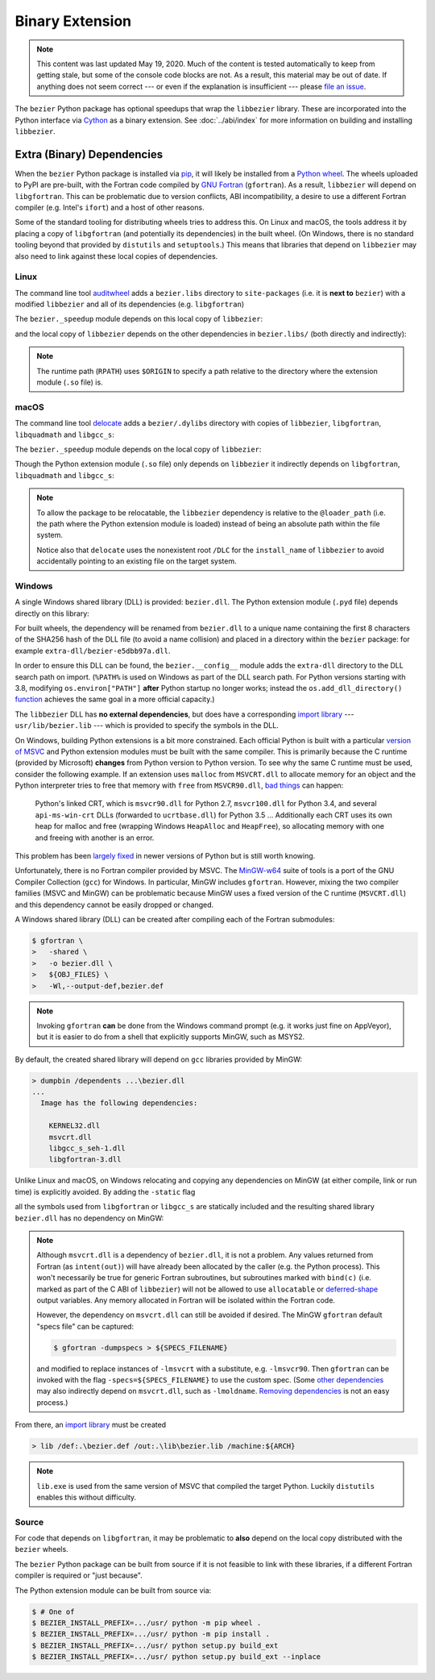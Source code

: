 ################
Binary Extension
################

.. note::

   This content was last updated May 19, 2020. Much of the content is tested
   automatically to keep from getting stale, but some of the console code
   blocks are not. As a result, this material may be out of date. If anything
   does not seem correct --- or even if the explanation is insufficient ---
   please `file an issue`_.

   .. _file an issue: https://github.com/dhermes/bezier/issues/new

The ``bezier`` Python package has optional speedups that wrap the
``libbezier`` library. These are incorporated into the Python interface via
`Cython`_ as a binary extension. See :doc:`../abi/index` for more information
on building and installing ``libbezier``.

.. _Cython: https://cython.readthedocs.io/

***************************
Extra (Binary) Dependencies
***************************

When the ``bezier`` Python package is installed via `pip`_, it will likely be
installed from a `Python wheel`_. The wheels uploaded to PyPI are pre-built,
with the Fortran code compiled by `GNU Fortran`_ (``gfortran``). As a
result, ``libbezier`` will depend on ``libgfortran``. This can be problematic
due to version conflicts, ABI incompatibility, a desire to use a different
Fortran compiler (e.g. Intel's ``ifort``) and a host of other reasons.

Some of the standard tooling for distributing wheels tries to address this. On
Linux and macOS, the tools address it by placing a copy of ``libgfortran`` (and
potentially its dependencies) in the built wheel. (On Windows, there is no
standard tooling beyond that provided by ``distutils`` and ``setuptools``.)
This means that libraries that depend on ``libbezier`` may also need to link
against these local copies of dependencies.

.. _pip: https://pip.pypa.io
.. _Python wheel: https://wheel.readthedocs.io
.. _GNU Fortran: https://gcc.gnu.org/fortran/

Linux
=====

The command line tool `auditwheel`_ adds a ``bezier.libs`` directory to
``site-packages`` (i.e. it is **next to** ``bezier``) with a modified
``libbezier`` and all of its dependencies (e.g. ``libgfortran``)

.. testsetup:: linux-libs, linux-readelf-py, linux-readelf-lib, macos-dylibs,
               macos-extension, macos-delocated-libgfortran

   import os
   import subprocess

   import bezier
   import tests.utils


   print_tree = tests.utils.print_tree
   base_dir = os.path.abspath(os.path.dirname(bezier.__file__))
   # macOS specific.
   dylibs_directory = os.path.join(base_dir, ".dylibs")
   # Linux specific.
   libs_directory = os.path.abspath(os.path.join(base_dir, "..", "bezier.libs"))


   def invoke_shell(*args):
       print("$ " + " ".join(args))
       # NOTE: We print to the stdout of the doctest, rather than using
       #       ``subprocess.call()`` directly.
       output_bytes = subprocess.check_output(args, cwd=base_dir)
       print(output_bytes.decode("utf-8"), end="")

.. doctest:: linux-libs
   :linux-only:

   >>> libs_directory
   '.../site-packages/bezier.libs'
   >>> print_tree(libs_directory)
   bezier.libs/
     libbezier-28a97ca3.so.2020.5.19
     libgfortran-2e0d59d6.so.5.0.0
     libquadmath-2d0c479f.so.0.0.0
     libz-eb09ad1d.so.1.2.3

The ``bezier._speedup`` module depends on this local copy of ``libbezier``:

.. testcode:: linux-readelf-py
   :hide:

   invoke_shell("readelf", "-d", "_speedup.cpython-39-x86_64-linux-gnu.so")

.. testoutput:: linux-readelf-py
   :linux-only:

   $ readelf -d _speedup.cpython-39-x86_64-linux-gnu.so

   Dynamic section at offset 0x444000 contains 27 entries:
     Tag        Type                         Name/Value
    0x000000000000000f (RPATH)              Library rpath: [$ORIGIN/../bezier.libs]
    0x0000000000000001 (NEEDED)             Shared library: [libbezier-28a97ca3.so.2020.5.19]
    0x0000000000000001 (NEEDED)             Shared library: [libpthread.so.0]
    0x0000000000000001 (NEEDED)             Shared library: [libc.so.6]
    0x000000000000000c (INIT)               0x9d08
   ...

and the local copy of ``libbezier`` depends on the other dependencies in
``bezier.libs/`` (both directly and indirectly):

.. testcode:: linux-readelf-lib
   :hide:

   invoke_shell("readelf", "-d", "../bezier.libs/libbezier-28a97ca3.so.2020.5.19")
   invoke_shell("readelf", "-d", "../bezier.libs/libgfortran-2e0d59d6.so.5.0.0")

.. testoutput:: linux-readelf-lib
   :linux-only:

   $ readelf -d ../bezier.libs/libbezier-28a97ca3.so.2020.5.19

   Dynamic section at offset 0x44dd8 contains 28 entries:
     Tag        Type                         Name/Value
    0x0000000000000001 (NEEDED)             Shared library: [libgfortran-2e0d59d6.so.5.0.0]
    0x0000000000000001 (NEEDED)             Shared library: [libm.so.6]
    0x0000000000000001 (NEEDED)             Shared library: [libgcc_s.so.1]
    0x0000000000000001 (NEEDED)             Shared library: [libc.so.6]
    0x000000000000000e (SONAME)             Library soname: [libbezier-28a97ca3.so.2020.5.19]
    0x000000000000000c (INIT)               0x2be8
   ...
   $ readelf -d ../bezier.libs/libgfortran-2e0d59d6.so.5.0.0

   Dynamic section at offset 0x207db8 contains 31 entries:
     Tag        Type                         Name/Value
    0x0000000000000001 (NEEDED)             Shared library: [libquadmath-2d0c479f.so.0.0.0]
    0x0000000000000001 (NEEDED)             Shared library: [libz-eb09ad1d.so.1.2.3]
    0x0000000000000001 (NEEDED)             Shared library: [libm.so.6]
    0x0000000000000001 (NEEDED)             Shared library: [libgcc_s.so.1]
    0x0000000000000001 (NEEDED)             Shared library: [libc.so.6]
    0x000000000000000e (SONAME)             Library soname: [libgfortran-2e0d59d6.so.5.0.0]
    0x000000000000000c (INIT)               0x19a78
   ...

.. note::

   The runtime path (``RPATH``) uses ``$ORIGIN`` to specify a path
   relative to the directory where the extension module (``.so`` file) is.

.. _auditwheel: https://github.com/pypa/auditwheel

macOS
=====

The command line tool `delocate`_ adds a ``bezier/.dylibs`` directory
with copies of ``libbezier``, ``libgfortran``, ``libquadmath`` and
``libgcc_s``:

.. doctest:: macos-dylibs
   :macos-only:

   >>> dylibs_directory
   '.../site-packages/bezier/.dylibs'
   >>> print_tree(dylibs_directory)
   .dylibs/
     libbezier.2020.5.19.dylib
     libgcc_s.1.dylib
     libgfortran.5.dylib
     libquadmath.0.dylib

The ``bezier._speedup`` module depends on the local copy
of ``libbezier``:

.. testcode:: macos-extension
   :hide:

   invoke_shell("otool", "-L", "_speedup.cpython-39-darwin.so")

.. testoutput:: macos-extension
   :options: +NORMALIZE_WHITESPACE
   :macos-only:
   :pyversion: >= 3.9

   $ otool -L _speedup.cpython-39-darwin.so
   _speedup.cpython-39-darwin.so:
           @loader_path/.dylibs/libbezier.2020.5.19.dylib (...)
           /usr/lib/libSystem.B.dylib (...)

Though the Python extension module (``.so`` file) only depends on ``libbezier``
it indirectly depends on ``libgfortran``, ``libquadmath`` and ``libgcc_s``:

.. testcode:: macos-delocated-libgfortran
   :hide:

   invoke_shell("otool", "-L", ".dylibs/libbezier.2020.5.19.dylib")

.. testoutput:: macos-delocated-libgfortran
   :options: +NORMALIZE_WHITESPACE
   :macos-only:

   $ otool -L .dylibs/libbezier.2020.5.19.dylib
   .dylibs/libbezier.2020.5.19.dylib:
       /DLC/bezier/libbezier.2020.5.19.dylib (...)
       @loader_path/libgfortran.5.dylib (...)
       /usr/lib/libSystem.B.dylib (...)
       @loader_path/libgcc_s.1.dylib (...)
       @loader_path/libquadmath.0.dylib (...)

.. note::

   To allow the package to be relocatable, the ``libbezier`` dependency is
   relative to the ``@loader_path`` (i.e. the path where the Python extension
   module is loaded) instead of being an absolute path within the file
   system.

   Notice also that ``delocate`` uses the nonexistent root ``/DLC`` for
   the ``install_name`` of ``libbezier`` to avoid accidentally pointing
   to an existing file on the target system.

.. _delocate: https://github.com/matthew-brett/delocate

Windows
=======

A single Windows shared library (DLL) is provided: ``bezier.dll``.
The Python extension module (``.pyd`` file) depends directly on this library:

.. testsetup:: windows-extension, windows-dll

   import distutils.ccompiler
   import os
   import subprocess

   import bezier


   if os.name == "nt":
       c_compiler = distutils.ccompiler.new_compiler()
       assert c_compiler.compiler_type == "msvc"
       c_compiler.initialize()

       dumpbin_exe = os.path.join(
           os.path.dirname(c_compiler.lib), "dumpbin.exe")
       assert os.path.isfile(dumpbin_exe)
   else:
       # This won't matter if not on Windows.
       dumpbin_exe = None

   bezier_directory = os.path.dirname(bezier.__file__)


   def replace_dumpbin(value):
       if value == "dumpbin":
           return dumpbin_exe
       else:
           return value


   def invoke_shell(*args):
       print("> " + " ".join(args))
       # Replace ``"dumpbin"`` with ``dumpbin_exe``.
       cmd = tuple(map(replace_dumpbin, args))
       # NOTE: We print to the stdout of the doctest, rather than using
       #       ``subprocess.call()`` directly.
       output_bytes = subprocess.check_output(cmd, cwd=bezier_directory)
       print(output_bytes.decode("utf-8"), end="")

.. testcode:: windows-extension
   :hide:

   invoke_shell("dumpbin", "/dependents", "_speedup.cp39-win_amd64.pyd")

.. testoutput:: windows-extension
   :options: +NORMALIZE_WHITESPACE
   :windows-only:
   :pyversion: >= 3.9

   > dumpbin /dependents _speedup.cp39-win_amd64.pyd
   Microsoft (R) COFF/PE Dumper Version ...
   Copyright (C) Microsoft Corporation.  All rights reserved.


   Dump of file _speedup.cp39-win_amd64.pyd

   File Type: DLL

     Image has the following dependencies:

       bezier-e5dbb97a.dll
       python39.dll
       KERNEL32.dll
       VCRUNTIME140.dll
       api-ms-win-crt-stdio-l1-1-0.dll
       api-ms-win-crt-heap-l1-1-0.dll
       api-ms-win-crt-runtime-l1-1-0.dll
   ...

For built wheels, the dependency will be renamed from ``bezier.dll`` to a
unique name containing the first 8 characters of the SHA256 hash of the DLL
file (to avoid a name collision) and placed in a directory within the
``bezier`` package: for example ``extra-dll/bezier-e5dbb97a.dll``.

In order to ensure this DLL can be found, the ``bezier.__config__``
module adds the ``extra-dll`` directory to the DLL search path on import.
(``%PATH%`` is used on Windows as part of the DLL search path. For Python
versions starting with 3.8, modifying ``os.environ["PATH"]`` **after** Python
startup no longer works; instead the ``os.add_dll_directory()``
`function <https://docs.python.org/3/library/os.html#os.add_dll_directory>`__
achieves the same goal in a more official capacity.)

The ``libbezier`` DLL has **no external dependencies**, but does have
a corresponding `import library`_ --- ``usr/lib/bezier.lib`` --- which is
provided to specify the symbols in the DLL.

.. _import library: https://docs.python.org/3/extending/windows.html#differences-between-unix-and-windows

On Windows, building Python extensions is a bit more constrained. Each
official Python is built with a particular `version of MSVC`_ and
Python extension modules must be built with the same compiler. This
is primarily because the C runtime (provided by Microsoft) **changes** from
Python version to Python version. To see why the same C runtime must be used,
consider the following example. If an extension uses ``malloc`` from
``MSVCRT.dll`` to allocate memory for an object and the Python interpreter
tries to free that memory with ``free`` from ``MSVCR90.dll``, `bad things`_
can happen:

.. _bad things: https://stackoverflow.com/questions/30790494/what-are-the-differences-among-the-ways-to-access-msvcrt-in-python-on-windows#comment49633975_30790494

    Python's linked CRT, which is ``msvcr90.dll`` for Python 2.7,
    ``msvcr100.dll`` for Python 3.4, and several ``api-ms-win-crt`` DLLs
    (forwarded to ``ucrtbase.dll``) for Python 3.5 ... Additionally each CRT
    uses its own heap for malloc and free (wrapping Windows ``HeapAlloc`` and
    ``HeapFree``), so allocating memory with one and freeing with another is
    an error.

This problem has been `largely fixed`_ in newer versions of Python but is
still worth knowing.

Unfortunately, there is no Fortran compiler provided by MSVC. The
`MinGW-w64`_ suite of tools is a port of the GNU Compiler Collection (``gcc``)
for Windows. In particular, MinGW includes ``gfortran``. However, mixing the
two compiler families (MSVC and MinGW) can be problematic because MinGW uses
a fixed version of the C runtime (``MSVCRT.dll``) and this dependency cannot
be easily dropped or changed.

A Windows shared library (DLL) can be created after compiling
each of the Fortran submodules:

.. code-block:: console

   $ gfortran \
   >   -shared \
   >   -o bezier.dll \
   >   ${OBJ_FILES} \
   >   -Wl,--output-def,bezier.def

.. note::

   Invoking ``gfortran`` **can** be done from the Windows command prompt (e.g.
   it works just fine on AppVeyor), but it is easier to do from a shell that
   explicitly supports MinGW, such as MSYS2.

By default, the created shared library will depend on ``gcc`` libraries
provided by MinGW:

.. code-block:: rest

   > dumpbin /dependents ...\bezier.dll
   ...
     Image has the following dependencies:

       KERNEL32.dll
       msvcrt.dll
       libgcc_s_seh-1.dll
       libgfortran-3.dll

Unlike Linux and macOS, on Windows relocating and copying any dependencies
on MinGW (at either compile, link or run time) is explicitly avoided. By adding
the ``-static`` flag

.. code-block:: console
   :emphasize-lines: 2

   $ gfortran \
   >   -static \
   >   -shared \
   >   -o bezier.dll \
   >   ${OBJ_FILES} \
   >   -Wl,--output-def,bezier.def

all the symbols used from ``libgfortran`` or ``libgcc_s`` are statically
included and the resulting shared library ``bezier.dll`` has no dependency
on MinGW:

.. testcode:: windows-dll
   :hide:

   invoke_shell("dumpbin", "/dependents", "extra-dll\\bezier-e5dbb97a.dll")

.. testoutput:: windows-dll
   :options: +NORMALIZE_WHITESPACE
   :windows-only:

   > dumpbin /dependents extra-dll\bezier-e5dbb97a.dll
   Microsoft (R) COFF/PE Dumper Version ...
   Copyright (C) Microsoft Corporation.  All rights reserved.


   Dump of file extra-dll\bezier-e5dbb97a.dll

   File Type: DLL

     Image has the following dependencies:

       KERNEL32.dll
       msvcrt.dll
       USER32.dll
   ...

.. note::

   Although ``msvcrt.dll`` is a dependency of ``bezier.dll``, it is not
   a problem. Any values returned from Fortran (as ``intent(out)``) will
   have already been allocated by the caller (e.g. the Python process).
   This won't necessarily be true for generic Fortran subroutines, but
   subroutines marked with ``bind(c)`` (i.e. marked as part of the C ABI
   of ``libbezier``) will not be allowed to use ``allocatable`` or
   `deferred-shape`_ output variables. Any memory allocated in Fortran will be
   isolated within the Fortran code.

   .. _deferred-shape: http://thinkingeek.com/2017/01/14/gfortran-array-descriptor/

   However, the dependency on ``msvcrt.dll`` can still be avoided if desired.
   The MinGW ``gfortran`` default "specs file" can be captured:

   .. code-block:: console

      $ gfortran -dumpspecs > ${SPECS_FILENAME}

   and modified to replace instances of ``-lmsvcrt`` with a substitute, e.g.
   ``-lmsvcr90``. Then ``gfortran`` can be invoked with the flag
   ``-specs=${SPECS_FILENAME}`` to use the custom spec. (Some
   `other dependencies`_ may also indirectly depend on ``msvcrt.dll``,
   such as ``-lmoldname``. `Removing dependencies`_ is not an easy process.)

   .. _other dependencies: https://www.spiria.com/en/blog/desktop-software/building-mingw-w64-toolchain-links-specific-visual-studio-runtime-library
   .. _Removing dependencies: http://www.pygame.org/wiki/PreparingMinGW

From there, an `import library`_ must be created

.. code-block:: rest

   > lib /def:.\bezier.def /out:.\lib\bezier.lib /machine:${ARCH}

.. note::

   ``lib.exe`` is used from the same version of MSVC that compiled the
   target Python. Luckily ``distutils`` enables this without difficulty.

.. _version of MSVC: http://matthew-brett.github.io/pydagogue/python_msvc.html
.. _largely fixed: http://stevedower.id.au/blog/building-for-python-3-5-part-two/
.. _MinGW-w64: http://mingw-w64.org

Source
======

For code that depends on ``libgfortran``, it may be problematic to **also**
depend on the local copy distributed with the ``bezier`` wheels.

The ``bezier`` Python package can be built from source if it is not feasible to
link with these libraries, if a different Fortran compiler is required or
"just because".

The Python extension module can be built from source via:

.. code-block:: console

   $ # One of
   $ BEZIER_INSTALL_PREFIX=.../usr/ python -m pip wheel .
   $ BEZIER_INSTALL_PREFIX=.../usr/ python -m pip install .
   $ BEZIER_INSTALL_PREFIX=.../usr/ python setup.py build_ext
   $ BEZIER_INSTALL_PREFIX=.../usr/ python setup.py build_ext --inplace
